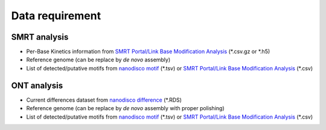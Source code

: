 ================
Data requirement
================

SMRT analysis
=============

* Per-Base Kinetics information from `SMRT Portal/Link Base Modification Analysis <https://www.pacb.com/support/software-downloads/>`__ (\*.csv.gz or \*.h5)
* Reference genome (can be replace by *de novo* assembly)
* List of detected/putative motifs from `nanodisco motif <https://github.com/fanglab/nanodisco>`_ (\*.tsv) or `SMRT Portal/Link Base Modification Analysis <https://www.pacb.com/support/software-downloads/>`__ (\*.csv)

ONT analysis
============

* Current differences dataset from `nanodisco difference <https://github.com/fanglab/nanodisco>`_ (\*.RDS)
* Reference genome (can be replace by *de novo* assembly with proper polishing)
* List of detected/putative motifs from `nanodisco motif <https://github.com/fanglab/nanodisco>`_ (\*.tsv) or `SMRT Portal/Link Base Modification Analysis <https://www.pacb.com/support/software-downloads/>`__ (\*.csv)
